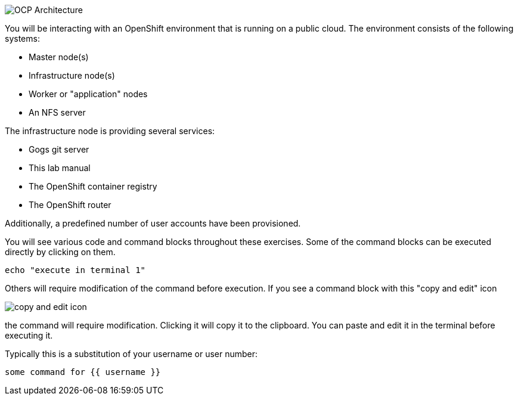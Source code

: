 image::images/common-environment-ocp-architecture.png[OCP Architecture]

You will be interacting with an OpenShift environment that is running on a 
public cloud. The environment consists of the following systems:

* Master node(s)
* Infrastructure node(s)
* Worker or "application" nodes
* An NFS server

The infrastructure node is providing several services:

* Gogs git server
* This lab manual
* The OpenShift container registry
* The OpenShift router

Additionally, a predefined number of user accounts have been provisioned.

You will see various code and command blocks throughout these exercises. 
Some of the command blocks can be executed directly by clicking on them.

[source,bash,role=execute-1]
----
echo "execute in terminal 1"
----

Others will require modification of the command before execution. If you see a command block with 
this "copy and edit" icon 

image::images/common-environment-copy-and-edit-icon.png[copy and edit icon]

the command will require modification. Clicking it will copy it to the clipboard. You can paste and edit it in the terminal before executing it. 

Typically this is a substitution of your username or user number:

[source,bash,role=copy-and-edit]
----
some command for {{ username }}
----

